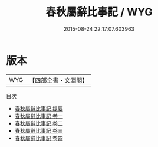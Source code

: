 #+TITLE: 春秋屬辭比事記 / WYG
#+DATE: 2015-08-24 22:17:07.603963
* 版本
 |       WYG|【四部全書・文淵閣】|
目次
 - [[file:KR1e0104_000.txt::000-1a][春秋屬辭比事記 提要]]
 - [[file:KR1e0104_001.txt::001-1a][春秋屬辭比事記 卷一]]
 - [[file:KR1e0104_002.txt::002-1a][春秋屬辭比事記 卷二]]
 - [[file:KR1e0104_003.txt::003-1a][春秋屬辭比事記 卷三]]
 - [[file:KR1e0104_004.txt::004-1a][春秋屬辭比事記 卷四]]
